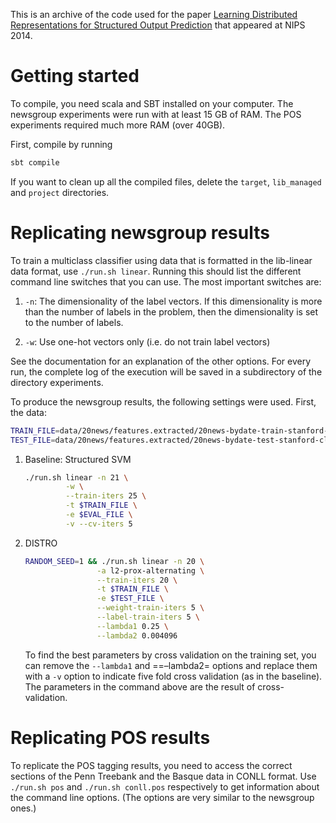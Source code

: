This is an archive of the code used for the paper [[http://svivek.com/research/2014-nips.html][Learning Distributed
Representations for Structured Output Prediction]] that appeared at
NIPS 2014.


* Getting started

  To compile, you need scala and SBT installed on your computer. The
  newsgroup experiments were run with at least 15 GB of RAM. The POS
  experiments required much more RAM (over 40GB).

  First, compile by running

  #+BEGIN_SRC bash
  sbt compile
  #+END_SRC

  If you want to clean up all the compiled files, delete the =target=,
  =lib_managed= and =project= directories.


* Replicating newsgroup results
  To train a multiclass classifier using data that is formatted
  in the lib-linear data format, use =./run.sh linear=. Running this
  should list the different command line switches that you can use.
  The most important switches are:

  1. =-n=: The dimensionality of the label vectors. If this
     dimensionality is more than the number of labels in the problem,
     then the dimensionality is set to the number of labels.

  2. =-w=: Use one-hot vectors only (i.e. do not train label vectors)

  See the documentation for an explanation of the other options. For
  every run, the complete log of the execution will be saved in a
  subdirectory of the directory experiments.

  To produce the newsgroup results, the following settings were used.
  First, the data:

  #+BEGIN_SRC bash
  TRAIN_FILE=data/20news/features.extracted/20news-bydate-train-stanford-classifier.txt.feats
  TEST_FILE=data/20news/features.extracted/20news-bydate-test-stanford-classifier.txt.feats
  #+END_SRC
  

  1. Baseline: Structured SVM
     #+BEGIN_SRC bash
     ./run.sh linear -n 21 \
              -w \
              --train-iters 25 \
              -t $TRAIN_FILE \
              -e $EVAL_FILE \
              -v --cv-iters 5
     #+END_SRC

  2. DISTRO
     
     #+BEGIN_SRC bash
     RANDOM_SEED=1 && ./run.sh linear -n 20 \
                     -a l2-prox-alternating \
                     --train-iters 20 \
                     -t $TRAIN_FILE \
                     -e $TEST_FILE \
                     --weight-train-iters 5 \
                     --label-train-iters 5 \
                     --lambda1 0.25 \
                     --lambda2 0.004096
     #+END_SRC

     To find the best parameters by cross validation on the training
     set, you can remove the =--lambda1= and ==--lambda2= options and
     replace them with a =-v= option to indicate five fold cross
     validation (as in the baseline). The parameters in the command
     above are the result of cross-validation.

* Replicating POS results
  To replicate the POS tagging results, you need to access the correct
  sections of the Penn Treebank and the Basque data in CONLL format.
  Use =./run.sh pos= and =./run.sh conll.pos= respectively to get
  information about the command line options. (The options are very
  similar to the newsgroup ones.)
  


